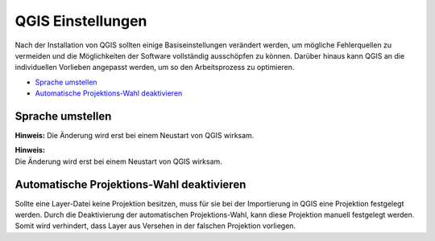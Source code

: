 QGIS Einstellungen
==========================

Nach der Installation von QGIS sollten einige Basiseinstellungen verändert werden, um mögliche Fehlerquellen zu vermeiden und die Möglichkeiten der Software vollständig ausschöpfen 
zu können. Darüber hinaus kann QGIS an die individuellen Vorlieben angepasst werden, um so den Arbeitsprozess zu optimieren.

-  `Sprache umstellen <#sprache-umstellen>`__
-  `Automatische Projektions-Wahl deaktivieren <#automatische-projektions-wahl-deaktivieren>`__

Sprache umstellen
-----------------

.. raw:: html

    <video width="100%" controls src="https://courses.gistools.geog.uni-heidelberg.de/giscience/kartographie_uebung/-/wikis/uploads/videos/Sprache_ändern.mp4"></video>

**Hinweis:**  
Die Änderung wird erst bei einem Neustart von QGIS wirksam.


| **Hinweis:**
| Die Änderung wird erst bei einem Neustart von QGIS wirksam.

Automatische Projektions-Wahl deaktivieren
------------------------------------------

Sollte eine Layer-Datei keine Projektion besitzen, muss für sie bei der Importierung in QGIS eine Projektion festgelegt werden. Durch die Deaktivierung der automatischen Projektions-Wahl,
kann diese Projektion manuell festgelegt werden. Somit wird verhindert, dass Layer aus Versehen in der falschen Projektion vorliegen.

.. raw:: html

    <video width="100%" controls src="https://courses.gistools.geog.uni-heidelberg.de/giscience/kartographie_uebung/-/wikis/uploads/videos/Automatische_Projektionswahl_deaktivieren.mp4"></video>

